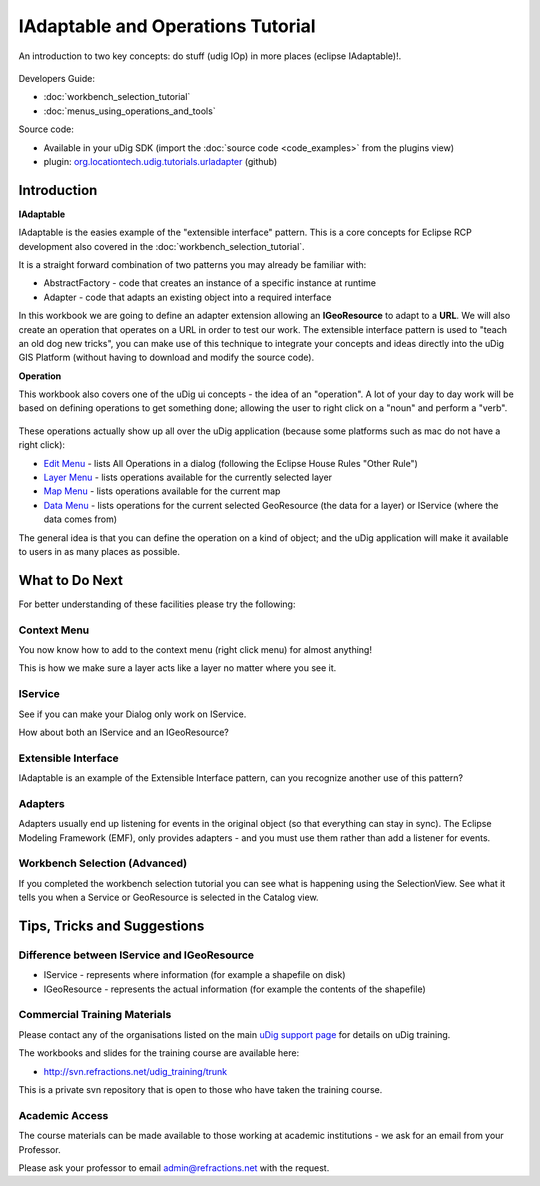 IAdaptable and Operations Tutorial
==================================

An introduction to two key concepts: do stuff (udig IOp) in more places (eclipse IAdaptable)!.

.. figure:: /images/iadaptable_and_operations_tutorial/IAdaptableOperationWorkbook.png
   :alt: 

Developers Guide:

* :doc:`workbench_selection_tutorial`

* :doc:`menus_using_operations_and_tools`


Source code:

-  Available in your uDig SDK (import the :doc:`source code <code_examples>` from the plugins
   view)
-  plugin:
   `org.locationtech.udig.tutorials.urladapter <https://github.com/uDig/udig-platform/tree/master/plugins/org.locationtech.udig.tutorials.urladapter>`_
   (github)

Introduction
------------

**IAdaptable**

IAdaptable is the easies example of the "extensible interface" pattern. This is a core concepts for
Eclipse RCP development also covered in the :doc:`workbench_selection_tutorial`.

It is a straight forward combination of two patterns you may already be familiar with:

-  AbstractFactory - code that creates an instance of a specific instance at runtime
-  Adapter - code that adapts an existing object into a required interface

In this workbook we are going to define an adapter extension allowing an **IGeoResource** to adapt
to a **URL**. We will also create an operation that operates on a URL in order to test our work. The
extensible interface pattern is used to "teach an old dog new tricks", you can make use of this
technique to integrate your concepts and ideas directly into the uDig GIS Platform (without having
to download and modify the source code).

**Operation**

This workbook also covers one of the uDig ui concepts - the idea of an "operation". A lot of your
day to day work will be based on defining operations to get something done; allowing the user to
right click on a "noun" and perform a "verb".

.. figure:: /images/iadaptable_and_operations_tutorial/DisplayURL.png
   :align: center
   :alt: 

These operations actually show up all over the uDig application (because some platforms such as mac
do not have a right click):

-  `Edit Menu <http://udig.refractions.net/confluence//display/EN/Edit+Menu>`_ - lists All
   Operations in a dialog (following the Eclipse House Rules "Other Rule")
-  `Layer Menu <http://udig.refractions.net/confluence//display/EN/Layer+Menu>`_ - lists operations
   available for the currently selected layer
-  `Map Menu <http://udig.refractions.net/confluence//display/EN/Map+Menu>`_ - lists operations
   available for the current map
-  `Data Menu <http://udig.refractions.net/confluence//display/EN/Data+Menu>`_ - lists operations
   for the current selected GeoResource (the data for a layer) or IService (where the data comes
   from)

The general idea is that you can define the operation on a kind of object; and the uDig application
will make it available to users in as many places as possible.

What to Do Next
---------------

For better understanding of these facilities please try the following:

Context Menu
^^^^^^^^^^^^

You now know how to add to the context menu (right click menu) for almost anything!

This is how we make sure a layer acts like a layer no matter where you see it.

IService
^^^^^^^^

See if you can make your Dialog only work on IService.

How about both an IService and an IGeoResource?

Extensible Interface
^^^^^^^^^^^^^^^^^^^^

IAdaptable is an example of the Extensible Interface pattern, can you recognize another use of this
pattern?

Adapters
^^^^^^^^

Adapters usually end up listening for events in the original object (so that everything can stay in
sync). The Eclipse Modeling Framework (EMF), only provides adapters - and you must use them rather
than add a listener for events.

Workbench Selection (Advanced)
^^^^^^^^^^^^^^^^^^^^^^^^^^^^^^

If you completed the workbench selection tutorial you can see what is happening using the
SelectionView. See what it tells you when a Service or GeoResource is selected in the Catalog view.

Tips, Tricks and Suggestions
----------------------------

Difference between IService and IGeoResource
^^^^^^^^^^^^^^^^^^^^^^^^^^^^^^^^^^^^^^^^^^^^

-  IService - represents where information (for example a shapefile on disk)
-  IGeoResource - represents the actual information (for example the contents of the shapefile)

Commercial Training Materials
^^^^^^^^^^^^^^^^^^^^^^^^^^^^^

Please contact any of the organisations listed on the main `uDig support
page <http://udig.refractions.net/users/>`_ for details on uDig training.

The workbooks and slides for the training course are available here:

* `http://svn.refractions.net/udig\_training/trunk <http://svn.refractions.net/udig_training/trunk>`_

This is a private svn repository that is open to those who have taken the training course.

Academic Access
^^^^^^^^^^^^^^^

The course materials can be made available to those working at academic institutions - we ask for an
email from your Professor.

Please ask your professor to email admin@refractions.net with the request.
